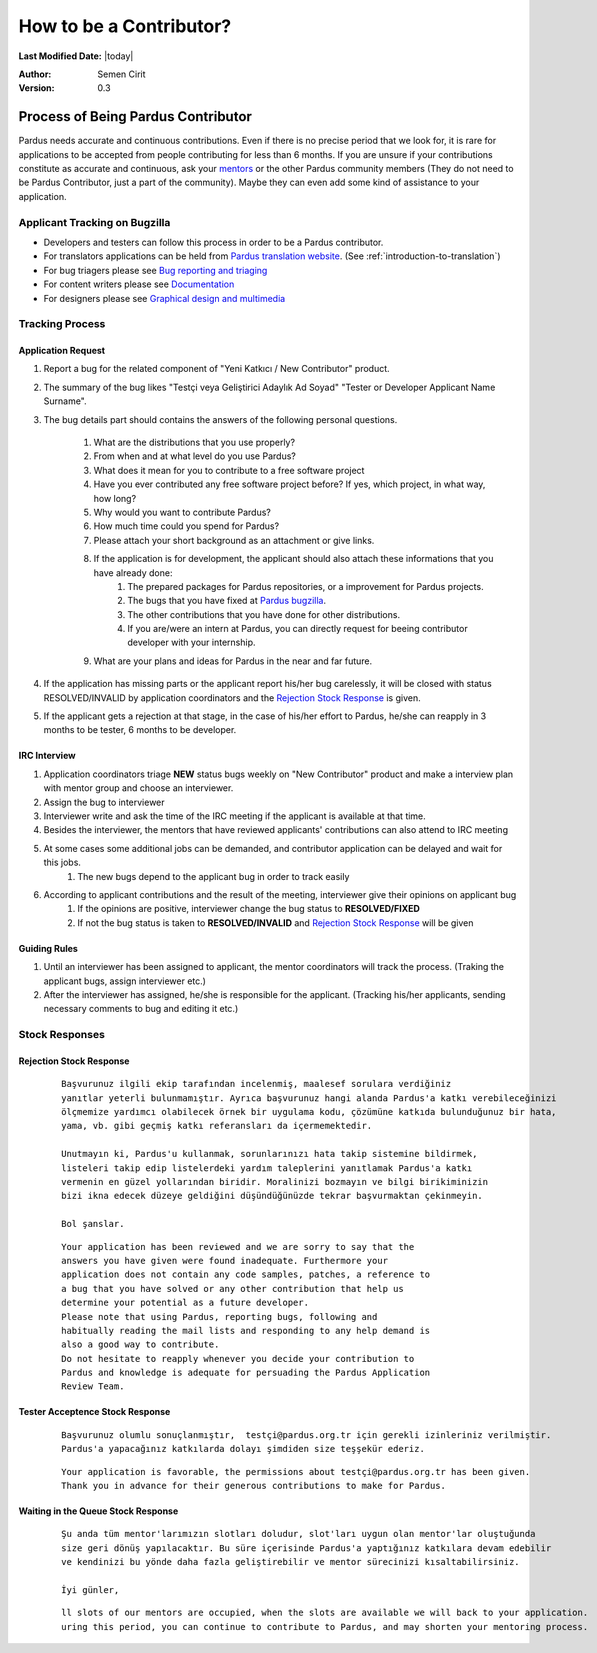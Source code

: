 .. _how-to-be-contributor:

How to be a Contributor?
========================

**Last Modified Date:** |today|

:Author: Semen Cirit

:Version: 0.3

Process of Being Pardus Contributor
***********************************

Pardus needs accurate and continuous contributions. Even if there is no precise period that we look for, it is rare for applications to be accepted from people contributing for less than 6 months. If you are unsure if your contributions constitute as accurate and continuous, ask your mentors_ or the other Pardus community members (They do not need to be Pardus Contributor, just a part of the community). Maybe they can even add some kind of assistance to your application.

******************************
Applicant Tracking on Bugzilla
******************************

- Developers and testers can follow this process in order to be a Pardus contributor.
- For translators applications can be held from `Pardus translation website`_. (See :ref:`introduction-to-translation`)
- For bug triagers please see `Bug reporting and triaging`_
- For content writers please see `Documentation`_
- For designers please see `Graphical design and multimedia`_

****************
Tracking Process
****************

Application Request
--------------------

#. Report a bug for the related component of "Yeni Katkıcı / New Contributor" product.
#. The summary of the bug likes "Testçi veya Geliştirici Adaylık Ad Soyad" "Tester or Developer Applicant Name Surname".
#. The bug details part should contains the answers of the following personal questions.

    #. What are the distributions that you use properly?
    #. From when and at what level do you use Pardus?
    #. What does it mean for you to contribute to a free software project
    #. Have you ever contributed any free software project before? If yes, which project, in what way, how long?
    #. Why would you want to contribute Pardus?
    #. How much time could you spend for Pardus?
    #. Please attach your short background as an attachment or give links.
    #. If the application is for development, the applicant should also attach these informations that you have already done:
        #. The prepared packages for Pardus repositories, or a improvement for Pardus projects.
        #. The bugs that you have fixed at `Pardus bugzilla`_.
        #. The other contributions that you have done for other distributions.
        #. If you are/were an intern at Pardus, you can directly request for beeing contributor developer with your internship.
    #. What are your plans and ideas for Pardus in the near and far future.

#. If the application has missing parts or the applicant report his/her bug carelessly, it will be closed with status RESOLVED/INVALID by application coordinators and the `Rejection Stock Response`_ is given.
#. If the applicant gets a rejection at that stage, in the case of his/her effort to Pardus, he/she can reapply in 3 months to be tester, 6 months to be developer.

IRC Interview
-------------
#. Application coordinators triage **NEW** status bugs weekly on "New Contributor" product and make a interview plan with mentor group and choose an interviewer.
#. Assign the bug to interviewer
#. Interviewer write and ask the time of the IRC meeting if the applicant is available at that time.
#. Besides the interviewer, the mentors that have reviewed  applicants' contributions can also attend to IRC meeting
#. At some cases some additional jobs can be demanded, and contributor application can be delayed and wait for this jobs.
    #. The new bugs depend to the applicant bug in order to track easily
#. According to applicant contributions and the result of the meeting, interviewer give their opinions on applicant bug
    #. If the opinions are positive, interviewer change the bug status to **RESOLVED/FIXED**
    #. If not the bug status is taken to **RESOLVED/INVALID** and `Rejection Stock Response`_ will be given

Guiding Rules
-------------
#. Until an interviewer has been assigned to applicant, the mentor coordinators will track the process. (Traking the applicant bugs, assign interviewer etc.)
#. After the interviewer has assigned, he/she is responsible for the applicant. (Tracking his/her applicants, sending necessary comments to bug and editing it etc.)


***************
Stock Responses
***************

Rejection Stock Response
------------------------
    ::

        Başvurunuz ilgili ekip tarafından incelenmiş, maalesef sorulara verdiğiniz
        yanıtlar yeterli bulunmamıştır. Ayrıca başvurunuz hangi alanda Pardus'a katkı verebileceğinizi
        ölçmemize yardımcı olabilecek örnek bir uygulama kodu, çözümüne katkıda bulunduğunuz bir hata,
        yama, vb. gibi geçmiş katkı referansları da içermemektedir.

        Unutmayın ki, Pardus'u kullanmak, sorunlarınızı hata takip sistemine bildirmek,
        listeleri takip edip listelerdeki yardım taleplerini yanıtlamak Pardus'a katkı
        vermenin en güzel yollarından biridir. Moralinizi bozmayın ve bilgi birikiminizin
        bizi ikna edecek düzeye geldiğini düşündüğünüzde tekrar başvurmaktan çekinmeyin.

        Bol şanslar.

    ::

        Your application has been reviewed and we are sorry to say that the
        answers you have given were found inadequate. Furthermore your
        application does not contain any code samples, patches, a reference to
        a bug that you have solved or any other contribution that help us
        determine your potential as a future developer.
        Please note that using Pardus, reporting bugs, following and
        habitually reading the mail lists and responding to any help demand is
        also a good way to contribute.
        Do not hesitate to reapply whenever you decide your contribution to
        Pardus and knowledge is adequate for persuading the Pardus Application
        Review Team.



Tester Acceptence Stock Response
--------------------------------

    ::

        Başvurunuz olumlu sonuçlanmıştır,  testçi@pardus.org.tr için gerekli izinleriniz verilmiştir.
        Pardus'a yapacağınız katkılarda dolayı şimdiden size teşşekür ederiz.

    ::

        Your application is favorable, the permissions about testçi@pardus.org.tr has been given. 
        Thank you in advance for their generous contributions to make for Pardus.

Waiting in the Queue Stock Response
-----------------------------------
    ::

        Şu anda tüm mentor'larımızın slotları doludur, slot'ları uygun olan mentor'lar oluştuğunda
        size geri dönüş yapılacaktır. Bu süre içerisinde Pardus'a yaptığınız katkılara devam edebilir 
        ve kendinizi bu yönde daha fazla geliştirebilir ve mentor sürecinizi kısaltabilirsiniz.

        İyi günler,

    ::

        ll slots of our mentors are occupied, when the slots are available we will back to your application.
        uring this period, you can continue to contribute to Pardus, and may shorten your mentoring process.


.. _Junior Jobs: http://bugs.pardus.org.tr/buglist.cgi?keywords=JUNIORJOBS&query_format=advanced&keywords_type=allwords&bug_status=NEW&bug_status=ASSIGNED&bug_status=REOPENED
.. _bugzilla: http://bugs.pardus.org.tr
.. _Pardus translation website: http://translate.pardus.org.tr
.. _Bug reporting and triaging: http://developer.pardus.org.tr/guides/newcontributor/areas-to-contribute.html#bug-reporting-and-triaging
.. _Documentation: http://developer.pardus.org.tr/guides/newcontributor/areas-to-contribute.html#documentation
.. _Graphical design and multimedia: http://developer.pardus.org.tr/guides/newcontributor/areas-to-contribute.html#graphical-design-and-multimedia
.. _QUIZSEND: http://bugs.pardus.org.tr/describekeywords.cgi
.. _ANSWERREC: http://bugs.pardus.org.tr/describekeywords.cgi
.. _QUIZAPPROVED: http://bugs.pardus.org.tr/describekeywords.cgi
.. _MENTORASSIGNED: http://bugs.pardus.org.tr/describekeywords.cgi
.. _responsibilities of the contributor: http://developer.pardus.org.tr/guides/newcontributor/new-contributor-guide.html#responsibilities-of-a-contributor
.. _technical mail list: http://liste.pardus.org.tr/mailman/listinfo/teknik
.. _Pardus bugzilla: http://bugs.pardus.org.tr
.. _expected developer: http://developer.pardus.org.tr/guides/newcontributor/developer_roles.html#expected-developer
.. _mentors: http://developer.pardus.org.tr/guides/newcontributor/newcontributor_mentors.html

